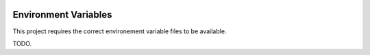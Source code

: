  .. _env_vars:

Environment Variables
======================================================================

This project requires the correct environement variable files to be available.

TODO.

